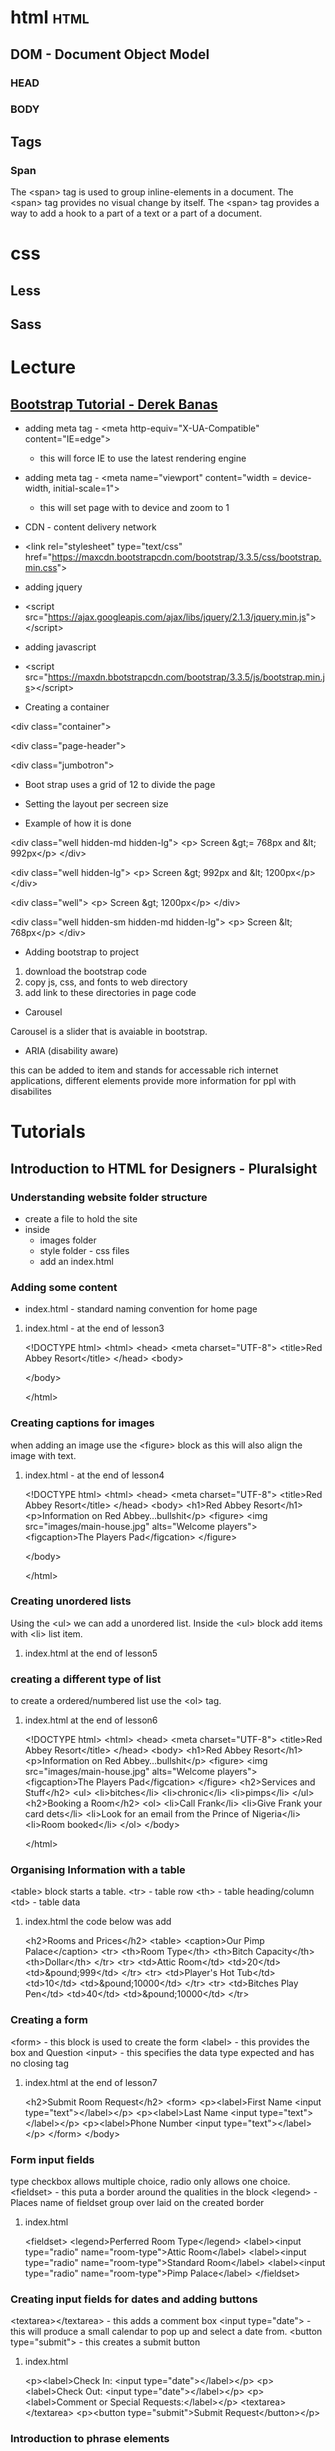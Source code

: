 #+TAGS: code html web


* html								       :html:
** DOM - Document Object Model
*** HEAD
*** BODY
** Tags
*** Span
The <span> tag is used to group inline-elements in a document.
The <span> tag provides no visual change by itself.
The <span> tag provides a way to add a hook to a part of a text or a part of a document.

* css
** Less
** Sass
* Lecture
** [[https://www.youtube.com/watch?v%3DgqOEoUR5RH][Bootstrap Tutorial - Derek Banas]]

- adding meta tag - <meta http-equiv="X-UA-Compatible" content="IE=edge">
  - this will force IE to use the latest rendering engine
- adding meta tag - <meta name="viewport" content="width = device-width, initial-scale=1">
  - this will set page with to device and zoom to 1

- CDN - content delivery network
- <link rel="stylesheet" type="text/css" href="https://maxcdn.bootstrapcdn.com/bootstrap/3.3.5/css/bootstrap.min.css">
  
- adding jquery
- <script src="https://ajax.googleapis.com/ajax/libs/jquery/2.1.3/jquery.min.js"></script>

- adding javascript
- <script src="https://maxdn.bbotstrapcdn.com/bootstrap/3.3.5/js/bootstrap.min.js></script>
  
+ Creating a container
<div class="container">

<div class="page-header">

<div class="jumbotron">

- Boot strap uses a grid of 12 to divide the page
  
+ Setting the layout per secreen size
- Example of how it is done

<div class="well hidden-md hidden-lg">
<p> Screen &gt;= 768px and &lt; 992px</p>
</div>

<div class="well hidden-lg">
<p> Screen &gt; 992px and &lt; 1200px</p>
</div>

<div class="well"> 
<p> Screen &gt; 1200px</p>
</div>

<div class="well hidden-sm hidden-md hidden-lg">
<p> Screen &lt; 768px</p>
</div>

+ Adding bootstrap to project
1. download the bootstrap code
2. copy js, css, and fonts to web directory
3. add link to these directories in page code
   
+ Carousel
Carousel is a slider that is avaiable in bootstrap.

+ ARIA (disability aware)
this can be added to item and stands for accessable rich internet applications, different elements provide more information for ppl with disabilites

* Tutorials
** Introduction to HTML for Designers - Pluralsight
*** Understanding website folder structure
- create a file to hold the site
- inside
  - images folder
  - style folder - css files
  - add an index.html
*** Adding some content
- index.html - standard naming convention for home page
**** index.html - at the end of lesson3
<!DOCTYPE html>
<html>
    <head>
        <meta charset="UTF-8">
        <title>Red Abbey Resort</title>
    </head>
    <body>
    
    </body>

</html>
*** Creating captions for images
when adding an image use the <figure> block as this will also align the image with text.

**** index.html - at the end of lesson4
<!DOCTYPE html>
<html>
    <head>
        <meta charset="UTF-8">
        <title>Red Abbey Resort</title>
    </head>
    <body>
        <h1>Red Abbey Resort</h1>
        <p>Information on Red Abbey...bullshit</p>
        <figure>
        <img src="images/main-house.jpg" alts="Welcome players">
            <figcaption>The Players Pad</figcation>
        </figure>
    
    </body>

</html>

*** Creating unordered lists
Using the <ul> we can add a unordered list. 
Inside the <ul> block add items with <li> list item.
**** index.html at the end of lesson5  
     
*** creating a different type of list
to create a ordered/numbered list use the <ol> tag.
**** index.html at the end of lesson6
<!DOCTYPE html>
<html>
        <head>
                <meta charset="UTF-8">
                <title>Red Abbey Resort</title>
        </head>
        <body>
                <h1>Red Abbey Resort</h1>
                <p>Information on Red Abbey...bullshit</p>
                <figure>
                <img src="images/main-house.jpg" alts="Welcome players">
                        <figcaption>The Players Pad</figcation>
                </figure>
                <h2>Services and Stuff</h2>
                <ul>
                        <li>bitches</li>
                        <li>chronic</li>
                        <li>pimps</li>
                </ul>
                <h2>Booking a Room</h2>
                <ol>
                        <li>Call Frank</li>
                        <li>Give Frank your card dets</li>
                        <li>Look for an email from the Prince of Nigeria</li>
                        <li>Room booked</li>
                </ol>
        </body>

</html>

*** Organising Information with a table
<table> block starts a table.
<tr> - table row
<th> - table heading/column
<td> - table data
**** index.html the code below was add
                <h2>Rooms and Prices</h2>
                <table>
                        <caption>Our Pimp Palace</caption>
                        <tr>
                                <th>Room Type</th>
                                <th>Bitch Capacity</th>
                                <th>Dollar</th>
                        </tr>
                        <tr>
                                <td>Attic Room</td>
                                <td>20</td>
                                <td>&pound;999</td>
                        </tr>
                        <tr>
                                <td>Player's Hot Tub</td>
                                <td>10</td>
                                <td>&pound;10000</td>
                        </tr>
                        <tr>
                                <td>Bitches Play Pen</td>
                                <td>40</td>
                                <td>&pound;10000</td>
                        </tr>
*** Creating a form
<form> - this block is used to create the form
<label> - this provides the box and Question
<input> - this specifies the data type expected and has no closing tag
**** index.html at the end of lesson7
        <h2>Submit Room Request</h2>
                <form>
                        <p><label>First Name <input type="text"></label></p>
                        <p><label>Last Name <input type="text"></label></p>
                        <p><label>Phone Number <input type="text"></label></p>
                </form>
        </body>
*** Form input fields	
type checkbox allows multiple choice, radio only allows one choice.
<fieldset> - this puta a border around the qualities in the block
<legend> - Places name of fieldset group over laid on the created border
**** index.html
            <fieldset>
                <legend>Perferred Room Type</legend>
            <label><input type="radio" name="room-type">Attic Room</label>
            <label><input type="radio" name="room-type">Standard Room</label>
            <label><input type="radio" name="room-type">Pimp Palace</label>
            </fieldset>

*** Creating input fields for dates and adding buttons
<textarea></textarea> - this adds a comment box
<input type="date"> - this will produce a small calendar to pop up and select a date from.
<button type="submit"> - this creates a submit button
**** index.html
           <p><label>Check In: <input type="date"></label></p>
            <p><label>Check Out: <input type="date"></label></p>
            <p><label>Comment or Special Requests:</label></p>
            <textarea></textarea>
            <p><button type="submit">Submit Request</button></p>

*** Introduction to phrase elements
<em> italics
<strong> bold
<small> this make text small print
**** index.html
<p><small><strong>Reservations need to be made <em>30 days<em> in advance</strong></small></p>

*** Adding Special Characters and Symbols
&ldqou; left double quote "
&rdpuo; right double quote "
&copy; this is the copyright sign
**** index.html

<p>All content on this site is &copy; Bad Ass Productions</p>

*** HTML as an outline
The headings shouldn't be chosen arbitarily, but should provide structure to the page.
*** Making our web page into a web site
<a href="url.html> - this is an anchor and will move you to another url
*** Using HTML references
https://w3fools.com - ok
https://w3.org - ok 
http://whatwg.org - good
http://deveoper.mozilla.org - excellent

http://caniuse.com - tells you what browser version supports what html functions

* Books
* Links
